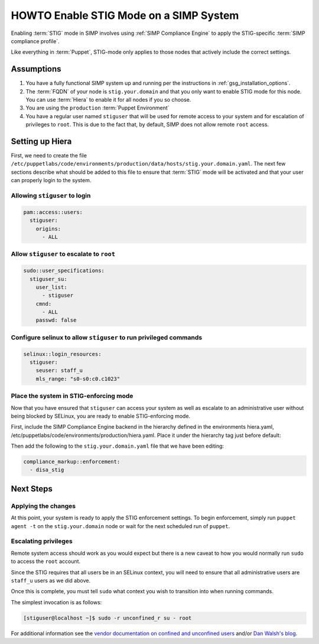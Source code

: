 HOWTO Enable STIG Mode on a SIMP System
=======================================

Enabling :term:`STIG` mode in SIMP involves using :ref:`SIMP Compliance
Engine` to apply the STIG-specific :term:`SIMP compliance profile`.

Like everything in :term:`Puppet`, STIG-mode only applies to those nodes that
actively include the correct settings.

Assumptions
-----------

#. You have a fully functional SIMP system up and running per the instructions
   in :ref:`gsg_installation_options`.

#. The :term:`FQDN` of your node is ``stig.your.domain`` and that you only want
   to enable STIG mode for this node. You can use :term:`Hiera` to enable it for
   all nodes if you so choose.

#. You are using the ``production`` :term:`Puppet Environment`

#. You have a regular user named ``stiguser`` that will be used for remote
   access to your system and for escalation of privileges to ``root``. This is
   due to the fact that, by default, SIMP does not allow remote ``root`` access.

Setting up Hiera
----------------

First, we need to create the file
``/etc/puppetlabs/code/environments/production/data/hosts/stig.your.domain.yaml``.
The next few sections describe what should be added to this file to ensure that
:term:`STIG` mode will be activated and that your user can properly login to the
system.

Allowing ``stiguser`` to login
^^^^^^^^^^^^^^^^^^^^^^^^^^^^^^

.. code:: yaml

   pam::access::users:
     stiguser:
       origins:
         - ALL

Allow ``stiguser`` to escalate to ``root``
^^^^^^^^^^^^^^^^^^^^^^^^^^^^^^^^^^^^^^^^^^

.. code:: yaml

   sudo::user_specifications:
     stiguser_su:
       user_list:
         - stiguser
       cmnd:
         - ALL
       passwd: false

Configure selinux to allow ``stiguser`` to run privileged commands
^^^^^^^^^^^^^^^^^^^^^^^^^^^^^^^^^^^^^^^^^^^^^^^^^^^^^^^^^^^^^^^^^^

.. code:: yaml

   selinux::login_resources:
     stiguser:
       seuser: staff_u
       mls_range: "s0-s0:c0.c1023"

Place the system in STIG-enforcing mode
^^^^^^^^^^^^^^^^^^^^^^^^^^^^^^^^^^^^^^^

Now that you have ensured that ``stiguser`` can access your system as well
as escalate to an administrative user without being blocked by SELinux, you are
ready to enable STIG-enforcing mode.

First, include the SIMP Compliance Engine backend in the hierarchy defined
in the environments hiera.yaml,
/etc/puppetlabs/code/environments/production/hiera.yaml.
Place it under the hierarchy tag just before default:

.. code-block:: yaml
   :emphasize-lines: 11,12

   ---
   version: 5
   defaults:
     datadir: data
     data_hash: yaml_data

   hierarchy:

   ...

   - name: SIMP Compliance Engine
     lookup_key: compliance_markup::enforcement

   - name: General data
     paths:
     - "default.yaml"
     - "common.yaml"

   ...

Then  add the following to the ``stig.your.domain.yaml`` file that we
have been editing:

.. code:: yaml

   compliance_markup::enforcement:
     - disa_stig


Next Steps
----------

Applying the changes
^^^^^^^^^^^^^^^^^^^^

At this point, your system is ready to apply the STIG enforcement settings. To
begin enforcement, simply run ``puppet agent -t`` on the ``stig.your.domain``
node or wait for the next scheduled run of ``puppet``.

Escalating privileges
^^^^^^^^^^^^^^^^^^^^^

Remote system access should work as you would expect but there is a new caveat
to how you would normally run ``sudo`` to access the ``root`` account.

Since the STIG requires that all users be in an SELinux context, you will need
to ensure that all administrative users are ``staff_u`` users as we did above.

Once this is complete, you must tell ``sudo`` what context you wish to
transition into when running commands.

The simplest invocation is as follows:

.. code:: bash

   [stiguser@localhost ~]$ sudo -r unconfined_r su - root

For additional information see the `vendor documentation on confined and unconfined users`_
and/or `Dan Walsh's blog`_.

.. _Dan Walsh's blog: https://danwalsh.livejournal.com/66587.html
.. _vendor documentation on confined and unconfined users: https://access.redhat.com/documentation/en-us/red_hat_enterprise_linux/7/html/selinux_users_and_administrators_guide/sect-security-enhanced_linux-targeted_policy-confined_and_unconfined_users
